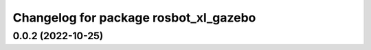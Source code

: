 ^^^^^^^^^^^^^^^^^^^^^^^^^^^^^^^^^^^^^^
Changelog for package rosbot_xl_gazebo
^^^^^^^^^^^^^^^^^^^^^^^^^^^^^^^^^^^^^^

0.0.2 (2022-10-25)
------------------
